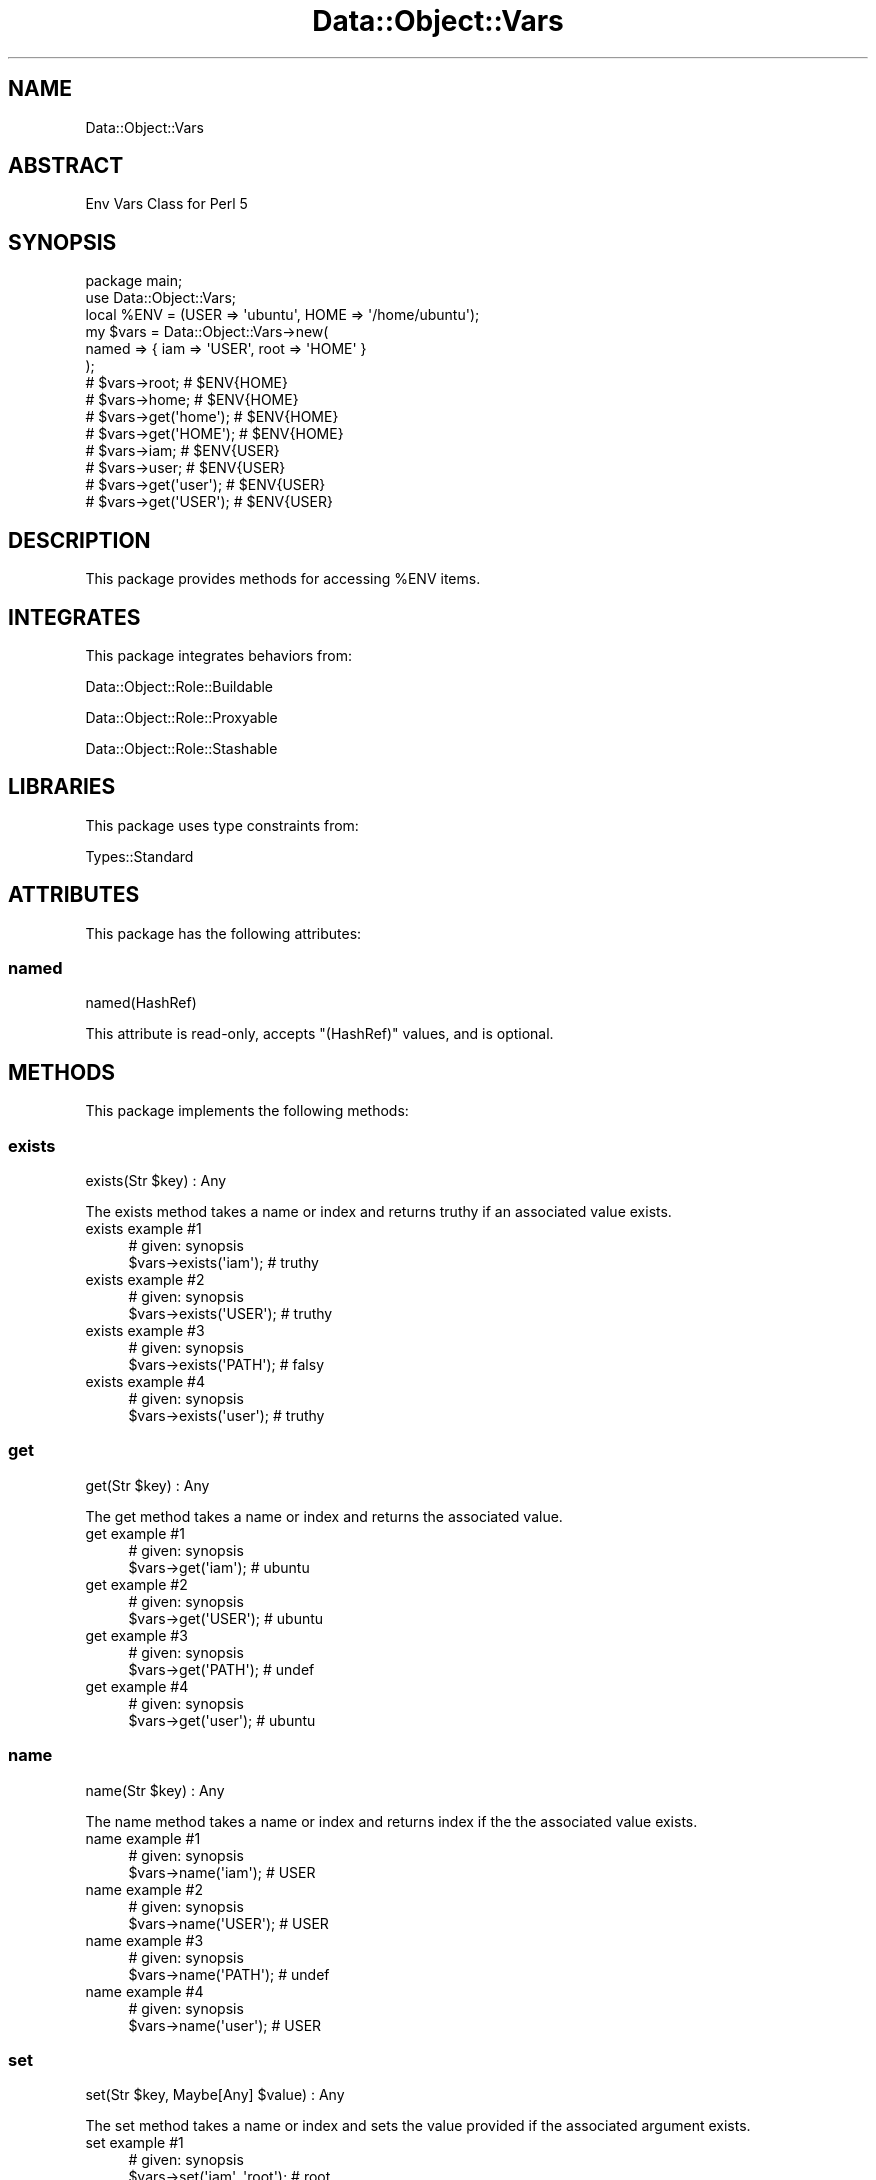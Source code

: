 .\" Automatically generated by Pod::Man 4.14 (Pod::Simple 3.40)
.\"
.\" Standard preamble:
.\" ========================================================================
.de Sp \" Vertical space (when we can't use .PP)
.if t .sp .5v
.if n .sp
..
.de Vb \" Begin verbatim text
.ft CW
.nf
.ne \\$1
..
.de Ve \" End verbatim text
.ft R
.fi
..
.\" Set up some character translations and predefined strings.  \*(-- will
.\" give an unbreakable dash, \*(PI will give pi, \*(L" will give a left
.\" double quote, and \*(R" will give a right double quote.  \*(C+ will
.\" give a nicer C++.  Capital omega is used to do unbreakable dashes and
.\" therefore won't be available.  \*(C` and \*(C' expand to `' in nroff,
.\" nothing in troff, for use with C<>.
.tr \(*W-
.ds C+ C\v'-.1v'\h'-1p'\s-2+\h'-1p'+\s0\v'.1v'\h'-1p'
.ie n \{\
.    ds -- \(*W-
.    ds PI pi
.    if (\n(.H=4u)&(1m=24u) .ds -- \(*W\h'-12u'\(*W\h'-12u'-\" diablo 10 pitch
.    if (\n(.H=4u)&(1m=20u) .ds -- \(*W\h'-12u'\(*W\h'-8u'-\"  diablo 12 pitch
.    ds L" ""
.    ds R" ""
.    ds C` ""
.    ds C' ""
'br\}
.el\{\
.    ds -- \|\(em\|
.    ds PI \(*p
.    ds L" ``
.    ds R" ''
.    ds C`
.    ds C'
'br\}
.\"
.\" Escape single quotes in literal strings from groff's Unicode transform.
.ie \n(.g .ds Aq \(aq
.el       .ds Aq '
.\"
.\" If the F register is >0, we'll generate index entries on stderr for
.\" titles (.TH), headers (.SH), subsections (.SS), items (.Ip), and index
.\" entries marked with X<> in POD.  Of course, you'll have to process the
.\" output yourself in some meaningful fashion.
.\"
.\" Avoid warning from groff about undefined register 'F'.
.de IX
..
.nr rF 0
.if \n(.g .if rF .nr rF 1
.if (\n(rF:(\n(.g==0)) \{\
.    if \nF \{\
.        de IX
.        tm Index:\\$1\t\\n%\t"\\$2"
..
.        if !\nF==2 \{\
.            nr % 0
.            nr F 2
.        \}
.    \}
.\}
.rr rF
.\" ========================================================================
.\"
.IX Title "Data::Object::Vars 3"
.TH Data::Object::Vars 3 "2020-03-20" "perl v5.32.0" "User Contributed Perl Documentation"
.\" For nroff, turn off justification.  Always turn off hyphenation; it makes
.\" way too many mistakes in technical documents.
.if n .ad l
.nh
.SH "NAME"
Data::Object::Vars
.SH "ABSTRACT"
.IX Header "ABSTRACT"
Env Vars Class for Perl 5
.SH "SYNOPSIS"
.IX Header "SYNOPSIS"
.Vb 1
\&  package main;
\&
\&  use Data::Object::Vars;
\&
\&  local %ENV = (USER => \*(Aqubuntu\*(Aq, HOME => \*(Aq/home/ubuntu\*(Aq);
\&
\&  my $vars = Data::Object::Vars\->new(
\&    named => { iam => \*(AqUSER\*(Aq, root => \*(AqHOME\*(Aq }
\&  );
\&
\&  # $vars\->root; # $ENV{HOME}
\&  # $vars\->home; # $ENV{HOME}
\&  # $vars\->get(\*(Aqhome\*(Aq); # $ENV{HOME}
\&  # $vars\->get(\*(AqHOME\*(Aq); # $ENV{HOME}
\&
\&  # $vars\->iam; # $ENV{USER}
\&  # $vars\->user; # $ENV{USER}
\&  # $vars\->get(\*(Aquser\*(Aq); # $ENV{USER}
\&  # $vars\->get(\*(AqUSER\*(Aq); # $ENV{USER}
.Ve
.SH "DESCRIPTION"
.IX Header "DESCRIPTION"
This package provides methods for accessing \f(CW%ENV\fR items.
.SH "INTEGRATES"
.IX Header "INTEGRATES"
This package integrates behaviors from:
.PP
Data::Object::Role::Buildable
.PP
Data::Object::Role::Proxyable
.PP
Data::Object::Role::Stashable
.SH "LIBRARIES"
.IX Header "LIBRARIES"
This package uses type constraints from:
.PP
Types::Standard
.SH "ATTRIBUTES"
.IX Header "ATTRIBUTES"
This package has the following attributes:
.SS "named"
.IX Subsection "named"
.Vb 1
\&  named(HashRef)
.Ve
.PP
This attribute is read-only, accepts \f(CW\*(C`(HashRef)\*(C'\fR values, and is optional.
.SH "METHODS"
.IX Header "METHODS"
This package implements the following methods:
.SS "exists"
.IX Subsection "exists"
.Vb 1
\&  exists(Str $key) : Any
.Ve
.PP
The exists method takes a name or index and returns truthy if an associated
value exists.
.IP "exists example #1" 4
.IX Item "exists example #1"
.Vb 1
\&  # given: synopsis
\&
\&  $vars\->exists(\*(Aqiam\*(Aq); # truthy
.Ve
.IP "exists example #2" 4
.IX Item "exists example #2"
.Vb 1
\&  # given: synopsis
\&
\&  $vars\->exists(\*(AqUSER\*(Aq); # truthy
.Ve
.IP "exists example #3" 4
.IX Item "exists example #3"
.Vb 1
\&  # given: synopsis
\&
\&  $vars\->exists(\*(AqPATH\*(Aq); # falsy
.Ve
.IP "exists example #4" 4
.IX Item "exists example #4"
.Vb 1
\&  # given: synopsis
\&
\&  $vars\->exists(\*(Aquser\*(Aq); # truthy
.Ve
.SS "get"
.IX Subsection "get"
.Vb 1
\&  get(Str $key) : Any
.Ve
.PP
The get method takes a name or index and returns the associated value.
.IP "get example #1" 4
.IX Item "get example #1"
.Vb 1
\&  # given: synopsis
\&
\&  $vars\->get(\*(Aqiam\*(Aq); # ubuntu
.Ve
.IP "get example #2" 4
.IX Item "get example #2"
.Vb 1
\&  # given: synopsis
\&
\&  $vars\->get(\*(AqUSER\*(Aq); # ubuntu
.Ve
.IP "get example #3" 4
.IX Item "get example #3"
.Vb 1
\&  # given: synopsis
\&
\&  $vars\->get(\*(AqPATH\*(Aq); # undef
.Ve
.IP "get example #4" 4
.IX Item "get example #4"
.Vb 1
\&  # given: synopsis
\&
\&  $vars\->get(\*(Aquser\*(Aq); # ubuntu
.Ve
.SS "name"
.IX Subsection "name"
.Vb 1
\&  name(Str $key) : Any
.Ve
.PP
The name method takes a name or index and returns index if the the associated
value exists.
.IP "name example #1" 4
.IX Item "name example #1"
.Vb 1
\&  # given: synopsis
\&
\&  $vars\->name(\*(Aqiam\*(Aq); # USER
.Ve
.IP "name example #2" 4
.IX Item "name example #2"
.Vb 1
\&  # given: synopsis
\&
\&  $vars\->name(\*(AqUSER\*(Aq); # USER
.Ve
.IP "name example #3" 4
.IX Item "name example #3"
.Vb 1
\&  # given: synopsis
\&
\&  $vars\->name(\*(AqPATH\*(Aq); # undef
.Ve
.IP "name example #4" 4
.IX Item "name example #4"
.Vb 1
\&  # given: synopsis
\&
\&  $vars\->name(\*(Aquser\*(Aq); # USER
.Ve
.SS "set"
.IX Subsection "set"
.Vb 1
\&  set(Str $key, Maybe[Any] $value) : Any
.Ve
.PP
The set method takes a name or index and sets the value provided if the
associated argument exists.
.IP "set example #1" 4
.IX Item "set example #1"
.Vb 1
\&  # given: synopsis
\&
\&  $vars\->set(\*(Aqiam\*(Aq, \*(Aqroot\*(Aq); # root
.Ve
.IP "set example #2" 4
.IX Item "set example #2"
.Vb 1
\&  # given: synopsis
\&
\&  $vars\->set(\*(AqUSER\*(Aq, \*(Aqroot\*(Aq); # root
.Ve
.IP "set example #3" 4
.IX Item "set example #3"
.Vb 1
\&  # given: synopsis
\&
\&  $vars\->set(\*(AqPATH\*(Aq, \*(Aq/tmp\*(Aq); # undef
\&
\&  # is not set
.Ve
.IP "set example #4" 4
.IX Item "set example #4"
.Vb 1
\&  # given: synopsis
\&
\&  $vars\->set(\*(Aquser\*(Aq, \*(Aqroot\*(Aq); # root
.Ve
.SS "stashed"
.IX Subsection "stashed"
.Vb 1
\&  stashed() : HashRef
.Ve
.PP
The stashed method returns the stashed data associated with the object.
.IP "stashed example #1" 4
.IX Item "stashed example #1"
.Vb 1
\&  # given: synopsis
\&
\&  $vars\->stashed
.Ve
.SH "AUTHOR"
.IX Header "AUTHOR"
Al Newkirk, \f(CW\*(C`awncorp@cpan.org\*(C'\fR
.SH "LICENSE"
.IX Header "LICENSE"
Copyright (C) 2011\-2019, Al Newkirk, et al.
.PP
This is free software; you can redistribute it and/or modify it under the terms
of the The Apache License, Version 2.0, as elucidated in the \*(L"license
file\*(R" <https://github.com/iamalnewkirk/data-object-vars/blob/master/LICENSE>.
.SH "PROJECT"
.IX Header "PROJECT"
Wiki <https://github.com/iamalnewkirk/data-object-vars/wiki>
.PP
Project <https://github.com/iamalnewkirk/data-object-vars>
.PP
Initiatives <https://github.com/iamalnewkirk/data-object-vars/projects>
.PP
Milestones <https://github.com/iamalnewkirk/data-object-vars/milestones>
.PP
Contributing <https://github.com/iamalnewkirk/data-object-vars/blob/master/CONTRIBUTE.md>
.PP
Issues <https://github.com/iamalnewkirk/data-object-vars/issues>
